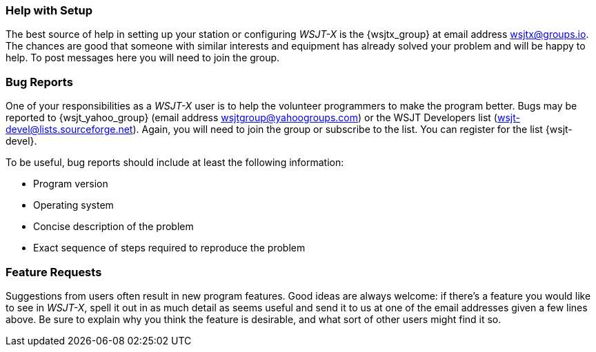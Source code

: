 === Help with Setup

The best source of help in setting up your station or configuring
_WSJT-X_ is the {wsjtx_group} at email address
wsjtx@groups.io.  The chances are good that someone with
similar interests and equipment has already solved your problem and
will be happy to help.  To post messages here you will need to join
the group.

=== Bug Reports

One of your responsibilities as a _WSJT-X_ user is to help the
volunteer programmers to make the program better.  Bugs may be
reported to {wsjt_yahoo_group} (email address
wsjtgroup@yahoogroups.com) or the WSJT Developers list
(wsjt-devel@lists.sourceforge.net).  Again, you will need to join the
group or subscribe to the list.  You can register for the list {wsjt-devel}.

To be useful, bug reports should include at least the following
information:

- Program version
- Operating system
- Concise description of the problem
- Exact sequence of steps required to reproduce the problem

=== Feature Requests

Suggestions from users often result in new program features.  Good
ideas are always welcome: if there's a feature you would like to see
in _WSJT-X_, spell it out in as much detail as seems useful and send
it to us at one of the email addresses given a few lines above.  Be
sure to explain why you think the feature is desirable, and what sort
of other users might find it so.
